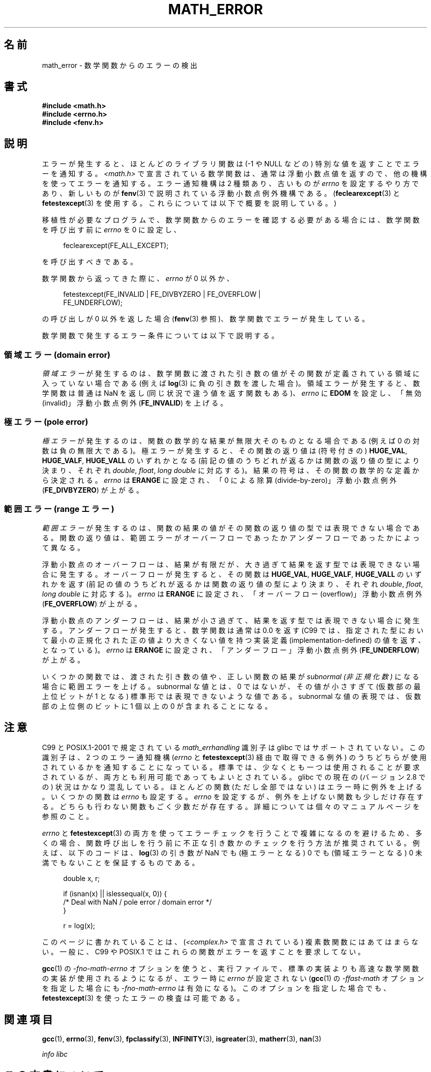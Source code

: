 .\" Copyright (c) 2008, Linux Foundation, written by Michael Kerrisk
.\"     <mtk.manpages@gmail.com>
.\"
.\" %%%LICENSE_START(VERBATIM)
.\" Permission is granted to make and distribute verbatim copies of this
.\" manual provided the copyright notice and this permission notice are
.\" preserved on all copies.
.\"
.\" Permission is granted to copy and distribute modified versions of this
.\" manual under the conditions for verbatim copying, provided that the
.\" entire resulting derived work is distributed under the terms of a
.\" permission notice identical to this one.
.\"
.\" Since the Linux kernel and libraries are constantly changing, this
.\" manual page may be incorrect or out-of-date.  The author(s) assume no
.\" responsibility for errors or omissions, or for damages resulting from
.\" the use of the information contained herein.  The author(s) may not
.\" have taken the same level of care in the production of this manual,
.\" which is licensed free of charge, as they might when working
.\" professionally.
.\"
.\" Formatted or processed versions of this manual, if unaccompanied by
.\" the source, must acknowledge the copyright and authors of this work.
.\" %%%LICENSE_END
.\"
.\"*******************************************************************
.\"
.\" This file was generated with po4a. Translate the source file.
.\"
.\"*******************************************************************
.\"
.\" Japanese Version Copyright (c) 2008  Akihiro MOTOKI
.\"         all rights reserved.
.\" Translated 2008-08-17, Akihiro MOTOKI <amotoki@dd.iij4u.or.jp>, LDP v3.07
.\"
.TH MATH_ERROR 7 2017\-09\-15 Linux "Linux Programmer's Manual"
.SH 名前
math_error \- 数学関数からのエラーの検出
.SH 書式
.nf
\fB#include <math.h>\fP
\fB#include <errno.h>\fP
\fB#include <fenv.h>\fP
.fi
.SH 説明
エラーが発生すると、ほとんどのライブラリ関数は (\-1 や NULL などの)  特別な値を返すことでエラーを通知する。
\fI<math.h>\fP で宣言されている数学関数は、通常は浮動小数点値を返すので、 他の機構を使ってエラーを通知する。 エラー通知機構は
2 種類あり、 古いものが \fIerrno\fP を設定するやり方であり、新しいものが \fBfenv\fP(3)  で説明されている浮動小数点例外機構である。
(\fBfeclearexcept\fP(3)  と \fBfetestexcept\fP(3)  を使用する。これらについては以下で概要を説明している。)
.PP
移植性が必要なプログラムで、数学関数からのエラーを確認する必要がある場合には、 数学関数を呼び出す前に \fIerrno\fP を 0 に設定し、
.PP
.in +4n
.EX
feclearexcept(FE_ALL_EXCEPT);
.EE
.in
.PP
を呼び出すべきである。
.PP
数学関数から返ってきた際に、 \fIerrno\fP が 0 以外か、
.PP
.in +4n
.EX
fetestexcept(FE_INVALID | FE_DIVBYZERO | FE_OVERFLOW |
             FE_UNDERFLOW);
.EE
.in
.PP
.\" enum
.\" {
.\" FE_INVALID = 0x01,
.\" __FE_DENORM = 0x02,
.\" FE_DIVBYZERO = 0x04,
.\" FE_OVERFLOW = 0x08,
.\" FE_UNDERFLOW = 0x10,
.\" FE_INEXACT = 0x20
.\" };
の呼び出しが 0 以外を返した場合 (\fBfenv\fP(3)  参照)、数学関数でエラーが発生している。
.PP
数学関数で発生するエラー条件については以下で説明する。
.SS "領域エラー (domain error)"
\fI領域エラー\fP が発生するのは、数学関数に渡された引き数の値がその関数が定義されている 領域に入っていない場合である (例えば \fBlog\fP(3)
に負の引き数を渡した場合)。 領域エラーが発生すると、 数学関数は普通は NaN を返し (同じ状況で違う値を返す関数もある)、 \fIerrno\fP に
\fBEDOM\fP を設定し、「無効 (invalid)」 浮動小数点例外 (\fBFE_INVALID\fP)  を上げる。
.SS "極エラー (pole error)"
\fI極エラー\fP が発生するのは、関数の数学的な結果が無限大そのものとなる場合である (例えば 0 の対数は負の無限大である)。
極エラーが発生すると、その関数の返り値は (符号付きの)  \fBHUGE_VAL\fP, \fBHUGE_VALF\fP, \fBHUGE_VALL\fP
のいずれかとなる (前記の値のうちどれが返るかは関数の返り値の型により決まり、 それぞれ \fIdouble\fP, \fIfloat\fP, \fIlong
double\fP に対応する)。 結果の符号は、その関数の数学的な定義から決定される。 \fIerrno\fP は \fBERANGE\fP に設定され、「0
による除算 (divide\-by\-zero)」 浮動小数点例外 (\fBFE_DIVBYZERO\fP)  が上がる。
.SS "範囲エラー (range エラー)"
\fI範囲エラー\fP が発生するのは、関数の結果の値がその関数の返り値の型では表現できない場合
である。関数の返り値は、範囲エラーがオーバーフローであったかアンダーフロー であったかによって異なる。
.PP
浮動小数点のオーバーフローは、結果が有限だが、大き過ぎて 結果を返す型では表現できない場合に発生する。 オーバーフローが発生すると、 その関数は
\fBHUGE_VAL\fP, \fBHUGE_VALF\fP, \fBHUGE_VALL\fP のいずれかを返す
(前記の値のうちどれが返るかは関数の返り値の型により決まり、 それぞれ \fIdouble\fP, \fIfloat\fP, \fIlong double\fP
に対応する)。 \fIerrno\fP は \fBERANGE\fP に設定され、「オーバーフロー (overflow)」 浮動小数点例外
(\fBFE_OVERFLOW\fP)  が上がる。
.PP
浮動小数点のアンダーフローは、 結果が小さ過ぎて、結果を返す型では表現できない場合に発生する。 アンダーフローが発生すると、数学関数は通常は 0.0
を返す (C99 では、指定された型において最小の正規化された正の値より大きくない 値を持つ実装定義 (implementation\-defined)
の値を返す、となっている)。 \fIerrno\fP は \fBERANGE\fP に設定され、「アンダーフロー」浮動小数点例外 (\fBFE_UNDERFLOW\fP)
が上がる。
.PP
いくつかの関数では、渡された引き数の値や、正しい関数の結果が \fIsubnormal (非正規化数)\fP になる場合に範囲エラーを上げる。
subnormal な値とは、0 ではないが、その値が小さすぎて (仮数部の最上位ビットが 1 となる) 標準形では表現できないような値である。
subnormal な値の表現では、仮数部の上位側のビットに 1 個以上の 0 が 含まれることになる。
.SH 注意
.\" See CONFORMANCE in the glibc 2.8 (and earlier) source.
C99 と POSIX.1\-2001 で規定されている \fImath_errhandling\fP 識別子は glibc ではサポートされていない。
この識別子は、2 つのエラー通知機構 (\fIerrno\fP と \fBfetestexcept\fP(3)  経由で取得できる例外)
のうちどちらが使用されているかを通知 することになっている。 標準では、少なくとも一つは使用されることが要求されているが、
両方とも利用可能であってもよいとされている。 glibc での現在の (バージョン 2.8 での) 状況はかなり混乱している。 ほとんどの関数
(ただし全部ではない) はエラー時に例外を上げる。 いくつかの関数は \fIerrno\fP も設定する。 \fIerrno\fP
を設定するが、例外を上げない関数も少しだけ存在する。 どちらも行わない関数もごく少数だが存在する。 詳細については個々のマニュアルページを参照のこと。
.PP
.\" http://www.securecoding.cert.org/confluence/display/seccode/FLP32-C.+Prevent+or+detect+domain+and+range+errors+in+math+functions
\fIerrno\fP と \fBfetestexcept\fP(3)  の両方を使ってエラーチェックを行うことで複雑になるのを避けるため、
多くの場合、関数呼び出しを行う前に不正な引き数かのチェックを行う 方法が推奨されている。 例えば、以下のコードは、 \fBlog\fP(3)  の引き数が
NaN でも (極エラーとなる) 0 でも (領域エラーとなる) 0 未満 でもないことを保証するものである。
.PP
.in +4n
.EX
double x, r;

if (isnan(x) || islessequal(x, 0)) {
    /* Deal with NaN / pole error / domain error */
}

r = log(x);
.EE
.in
.PP
このページに書かれていることは、 (\fI<complex.h>\fP で宣言されている) 複素数関数にはあてはまらない。 一般に、C99 や
POSIX.1 ではこれらの関数がエラーを返すことを 要求してない。
.PP
\fBgcc\fP(1)  の \fI\-fno\-math\-errno\fP オプションを使うと、実行ファイルで、標準の実装よりも高速な数学関数の
実装が使用されるようになるが、 エラー時に \fIerrno\fP が設定されない (\fBgcc\fP(1)  の \fI\-ffast\-math\fP
オプションを指定した場合にも \fI\-fno\-math\-errno\fP は有効になる)。 このオプションを指定した場合でも、
\fBfetestexcept\fP(3)  を使ったエラーの検査は可能である。
.SH 関連項目
\fBgcc\fP(1), \fBerrno\fP(3), \fBfenv\fP(3), \fBfpclassify\fP(3), \fBINFINITY\fP(3),
\fBisgreater\fP(3), \fBmatherr\fP(3), \fBnan\fP(3)
.PP
\fIinfo libc\fP
.SH この文書について
この man ページは Linux \fIman\-pages\fP プロジェクトのリリース 5.10 の一部である。プロジェクトの説明とバグ報告に関する情報は
\%https://www.kernel.org/doc/man\-pages/ に書かれている。
